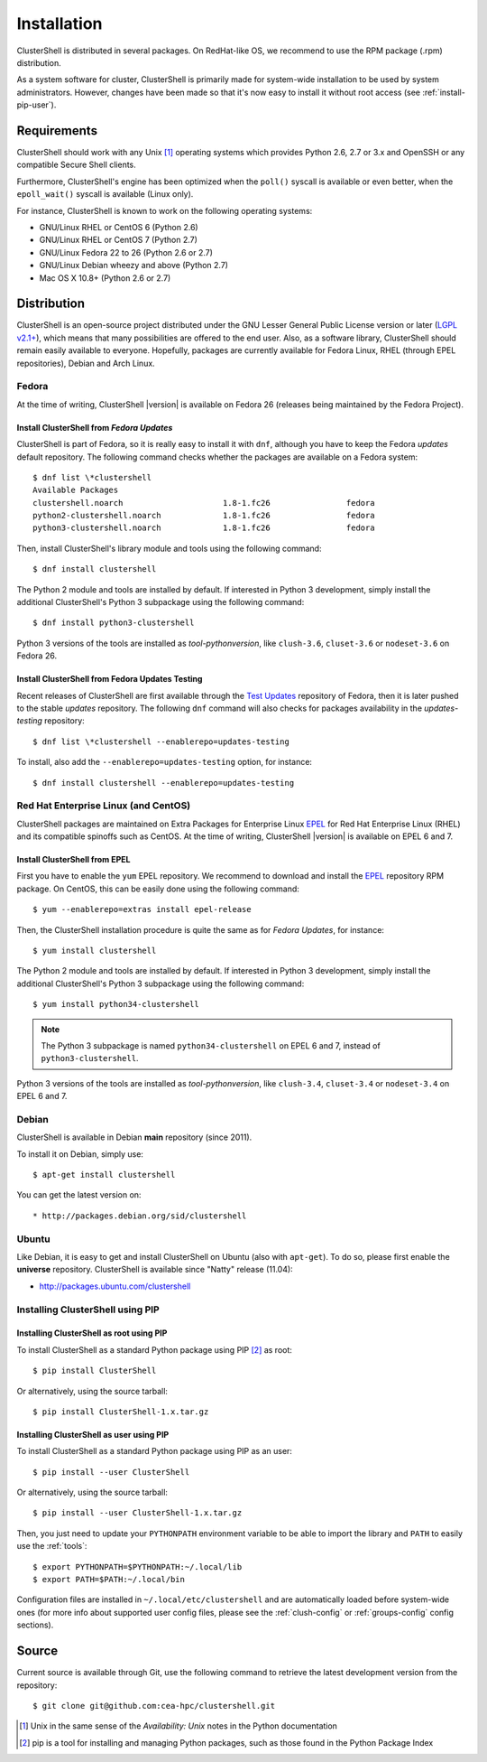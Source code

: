 .. highlight:: console

Installation
============

ClusterShell is distributed in several packages. On RedHat-like OS, we
recommend to use the RPM package (.rpm) distribution.

As a system software for cluster, ClusterShell is primarily made for
system-wide installation to be used by system administrators. However,
changes have been made so that it's now easy to install it without
root access (see :ref:`install-pip-user`).


Requirements
------------

ClusterShell should work with any Unix [#]_ operating systems which provides
Python 2.6, 2.7 or 3.x and OpenSSH or any compatible Secure Shell clients.

Furthermore, ClusterShell's engine has been optimized when the ``poll()``
syscall is available or even better, when the ``epoll_wait()`` syscall is
available (Linux only).

For instance, ClusterShell is known to work on the following operating systems:

* GNU/Linux RHEL or CentOS 6 (Python 2.6)
* GNU/Linux RHEL or CentOS 7 (Python 2.7)
* GNU/Linux Fedora 22 to 26 (Python 2.6 or 2.7)
* GNU/Linux Debian wheezy and above (Python 2.7)
* Mac OS X 10.8+ (Python 2.6 or 2.7)

Distribution
------------

ClusterShell is an open-source project distributed under the GNU Lesser General
Public License version or later (`LGPL v2.1+`_), which means that many
possibilities are offered to the end user. Also, as a software library,
ClusterShell should remain easily available to everyone. Hopefully, packages are
currently available for Fedora Linux, RHEL (through EPEL repositories), Debian
and Arch Linux.

Fedora
^^^^^^

At the time of writing, ClusterShell |version| is available on Fedora 26
(releases being maintained by the Fedora Project).

Install ClusterShell from *Fedora Updates*
""""""""""""""""""""""""""""""""""""""""""

ClusterShell is part of Fedora, so it is really easy to install it with
``dnf``, although you have to keep the Fedora *updates* default repository.
The following command checks whether the packages are available on a Fedora
system::

    $ dnf list \*clustershell
    Available Packages
    clustershell.noarch                     1.8-1.fc26                fedora
    python2-clustershell.noarch             1.8-1.fc26                fedora
    python3-clustershell.noarch             1.8-1.fc26                fedora

Then, install ClusterShell's library module and tools using the following
command::

    $ dnf install clustershell

The Python 2 module and tools are installed by default. If interested in
Python 3 development, simply install the additional ClusterShell's Python 3
subpackage using the following command::

    $ dnf install python3-clustershell

Python 3 versions of the tools are installed as *tool-pythonversion*, like
``clush-3.6``, ``cluset-3.6`` or ``nodeset-3.6`` on Fedora 26.

Install ClusterShell from Fedora Updates Testing
""""""""""""""""""""""""""""""""""""""""""""""""

Recent releases of ClusterShell are first available through the `Test
Updates`_ repository of Fedora, then it is later pushed to the stable
*updates* repository. The following ``dnf`` command will also checks for
packages availability in the *updates-testing* repository::

    $ dnf list \*clustershell --enablerepo=updates-testing

To install, also add the ``--enablerepo=updates-testing`` option, for
instance::

    $ dnf install clustershell --enablerepo=updates-testing

Red Hat Enterprise Linux (and CentOS)
^^^^^^^^^^^^^^^^^^^^^^^^^^^^^^^^^^^^^

ClusterShell packages are maintained on Extra Packages for Enterprise Linux
`EPEL`_ for Red Hat Enterprise Linux (RHEL) and its compatible spinoffs such
as CentOS. At the time of writing, ClusterShell |version| is available on
EPEL 6 and 7.


Install ClusterShell from EPEL
""""""""""""""""""""""""""""""

First you have to enable the ``yum`` EPEL repository. We recommend to download
and install the `EPEL`_ repository RPM package. On CentOS, this can be easily
done using the following command::

    $ yum --enablerepo=extras install epel-release

Then, the ClusterShell installation procedure is quite the same as for
*Fedora Updates*, for instance::

    $ yum install clustershell

The Python 2 module and tools are installed by default. If interested in
Python 3 development, simply install the additional ClusterShell's Python 3
subpackage using the following command::

    $ yum install python34-clustershell

.. note:: The Python 3 subpackage is named ``python34-clustershell`` on
          EPEL 6 and 7, instead of ``python3-clustershell``.

Python 3 versions of the tools are installed as *tool-pythonversion*, like
``clush-3.4``, ``cluset-3.4`` or ``nodeset-3.4`` on EPEL 6 and 7.

Debian
^^^^^^

ClusterShell is available in Debian **main** repository (since 2011).

To install it on Debian, simply use::

    $ apt-get install clustershell

You can get the latest version on::

* http://packages.debian.org/sid/clustershell


Ubuntu
^^^^^^

Like Debian, it is easy to get and install ClusterShell on Ubuntu (also with
``apt-get``). To do so, please first enable the **universe** repository.
ClusterShell is available since "Natty" release (11.04):

* http://packages.ubuntu.com/clustershell


Installing ClusterShell using PIP
^^^^^^^^^^^^^^^^^^^^^^^^^^^^^^^^^

Installing ClusterShell as root using PIP
"""""""""""""""""""""""""""""""""""""""""

To install ClusterShell as a standard Python package using PIP [#]_ as root::

    $ pip install ClusterShell

Or alternatively, using the source tarball::

    $ pip install ClusterShell-1.x.tar.gz


.. _install-pip-user:

Installing ClusterShell as user using PIP
"""""""""""""""""""""""""""""""""""""""""

To install ClusterShell as a standard Python package using PIP as an user::

    $ pip install --user ClusterShell

Or alternatively, using the source tarball::

    $ pip install --user ClusterShell-1.x.tar.gz

Then, you just need to update your ``PYTHONPATH`` environment variable to be
able to import the library and ``PATH`` to easily use the :ref:`tools`::

    $ export PYTHONPATH=$PYTHONPATH:~/.local/lib
    $ export PATH=$PATH:~/.local/bin

Configuration files are installed in ``~/.local/etc/clustershell`` and are
automatically loaded before system-wide ones (for more info about supported
user config files, please see the :ref:`clush-config` or :ref:`groups-config`
config sections).

.. _install-source:

Source
------

Current source is available through Git, use the following command to retrieve
the latest development version from the repository::

    $ git clone git@github.com:cea-hpc/clustershell.git


.. [#] Unix in the same sense of the *Availability: Unix* notes in the Python
   documentation
.. [#] pip is a tool for installing and managing Python packages, such as
   those found in the Python Package Index

.. _LGPL v2.1+: https://www.gnu.org/licenses/old-licenses/lgpl-2.1.en.html
.. _Test Updates: http://fedoraproject.org/wiki/QA/Updates_Testing
.. _EPEL: http://fedoraproject.org/wiki/EPEL
